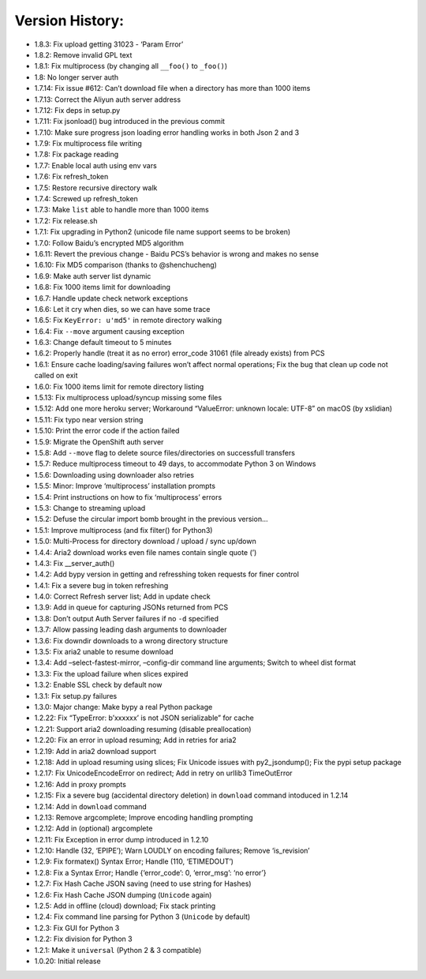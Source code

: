 Version History:
~~~~~~~~~~~~~~~~

-  1.8.3: Fix upload getting 31023 - ‘Param Error’

-  1.8.2: Remove invalid GPL text

-  1.8.1: Fix multiprocess (by changing all ``__foo()`` to ``_foo()``)

-  1.8: No longer server auth

-  1.7.14: Fix issue #612: Can’t download file when a directory has more
   than 1000 items

-  1.7.13: Correct the Aliyun auth server address

-  1.7.12: Fix deps in setup.py

-  1.7.11: Fix jsonload() bug introduced in the previous commit

-  1.7.10: Make sure progress json loading error handling works in both
   Json 2 and 3

-  1.7.9: Fix multiprocess file writing

-  1.7.8: Fix package reading

-  1.7.7: Enable local auth using env vars

-  1.7.6: Fix refresh_token

-  1.7.5: Restore recursive directory walk

-  1.7.4: Screwed up refresh_token

-  1.7.3: Make ``list`` able to handle more than 1000 items

-  1.7.2: Fix release.sh

-  1.7.1: Fix upgrading in Python2 (unicode file name support seems to
   be broken)

-  1.7.0: Follow Baidu’s encrypted MD5 algorithm

-  1.6.11: Revert the previous change - Baidu PCS’s behavior is wrong
   and makes no sense

-  1.6.10: Fix MD5 comparison (thanks to @shenchucheng)

-  1.6.9: Make auth server list dynamic

-  1.6.8: Fix 1000 items limit for downloading

-  1.6.7: Handle update check network exceptions

-  1.6.6: Let it cry when dies, so we can have some trace

-  1.6.5: Fix ``KeyError: u'md5'`` in remote directory walking

-  1.6.4: Fix ``--move`` argument causing exception

-  1.6.3: Change default timeout to 5 minutes

-  1.6.2: Properly handle (treat it as no error) error_code 31061 (file
   already exists) from PCS

-  1.6.1: Ensure cache loading/saving failures won’t affect normal
   operations; Fix the bug that clean up code not called on exit

-  1.6.0: Fix 1000 items limit for remote directory listing

-  1.5.13: Fix multiprocess upload/syncup missing some files

-  1.5.12: Add one more heroku server; Workaround “ValueError: unknown
   locale: UTF-8” on macOS (by xslidian)

-  1.5.11: Fix typo near version string

-  1.5.10: Print the error code if the action failed

-  1.5.9: Migrate the OpenShift auth server

-  1.5.8: Add ``--move`` flag to delete source files/directories on
   successfull transfers

-  1.5.7: Reduce multiprocess timeout to 49 days, to accommodate Python
   3 on Windows

-  1.5.6: Downloading using downloader also retries

-  1.5.5: Minor: Improve ‘multiprocess’ installation prompts

-  1.5.4: Print instructions on how to fix ‘multiprocess’ errors

-  1.5.3: Change to streaming upload

-  1.5.2: Defuse the circular import bomb brought in the previous
   version…

-  1.5.1: Improve multiprocess (and fix filter() for Python3)

-  1.5.0: Multi-Process for directory download / upload / sync up/down

-  1.4.4: Aria2 download works even file names contain single quote (’)

-  1.4.3: Fix \__server_auth()

-  1.4.2: Add bypy version in getting and refresshing token requests for
   finer control

-  1.4.1: Fix a severe bug in token refreshing

-  1.4.0: Correct Refresh server list; Add in update check

-  1.3.9: Add in queue for capturing JSONs returned from PCS

-  1.3.8: Don’t output Auth Server failures if no ``-d`` specified

-  1.3.7: Allow passing leading dash arguments to downloader

-  1.3.6: Fix downdir downloads to a wrong directory structure

-  1.3.5: Fix aria2 unable to resume download

-  1.3.4: Add –select-fastest-mirror, –config-dir command line
   arguments; Switch to wheel dist format

-  1.3.3: Fix the upload failure when slices expired

-  1.3.2: Enable SSL check by default now

-  1.3.1: Fix setup.py failures

-  1.3.0: Major change: Make bypy a real Python package

-  1.2.22: Fix “TypeError: b’xxxxxx’ is not JSON serializable” for cache

-  1.2.21: Support aria2 downloading resuming (disable preallocation)

-  1.2.20: Fix an error in upload resuming; Add in retries for aria2

-  1.2.19: Add in aria2 download support

-  1.2.18: Add in upload resuming using slices; Fix Unicode issues with
   py2_jsondump(); Fix the pypi setup package

-  1.2.17: Fix UnicodeEncodeError on redirect; Add in retry on urllib3
   TimeOutError

-  1.2.16: Add in proxy prompts

-  1.2.15: Fix a severe bug (accidental directory deletion) in
   ``download`` command intoduced in 1.2.14

-  1.2.14: Add in ``download`` command

-  1.2.13: Remove argcomplete; Improve encoding handling prompting

-  1.2.12: Add in (optional) argcomplete

-  1.2.11: Fix Exception in error dump introduced in 1.2.10

-  1.2.10: Handle (32, ‘EPIPE’); Warn LOUDLY on encoding failures;
   Remove ‘is_revision’

-  1.2.9: Fix formatex() Syntax Error; Handle (110, ‘ETIMEDOUT’)

-  1.2.8: Fix a Syntax Error; Handle {‘error_code’: 0, ‘error_msg’: ‘no
   error’}

-  1.2.7: Fix Hash Cache JSON saving (need to use string for Hashes)

-  1.2.6: Fix Hash Cache JSON dumping (``Unicode`` again)

-  1.2.5: Add in offline (cloud) download; Fix stack printing

-  1.2.4: Fix command line parsing for Python 3 (``Unicode`` by default)

-  1.2.3: Fix GUI for Python 3

-  1.2.2: Fix division for Python 3

-  1.2.1: Make it ``universal`` (Python 2 & 3 compatible)

-  1.0.20: Initial release
